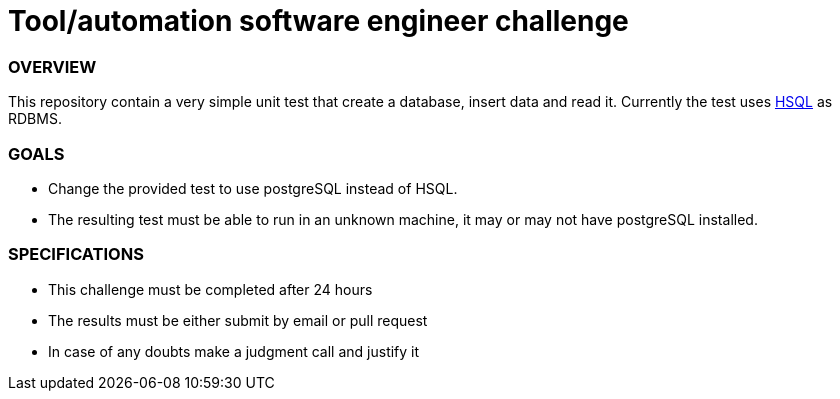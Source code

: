 # Tool/automation software engineer challenge

### OVERVIEW
This repository contain a very simple unit test that create a database, insert data and read it.
Currently the test uses http://hsqldb.org/[HSQL] as RDBMS.

### GOALS
* Change the provided test to use postgreSQL instead of HSQL.
* The resulting test must be able to run in an unknown machine, it may or may not have postgreSQL installed.

### SPECIFICATIONS
* This challenge must be completed after 24 hours
* The results must be either submit by email or pull request
* In case of any doubts make a judgment call and justify it
